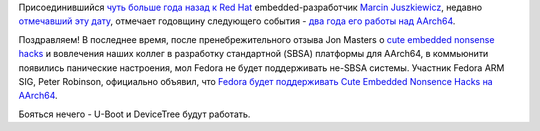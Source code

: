 .. title: 2 года работы над AArch64
.. slug: 2-года-работы-над-aarch64
.. date: 2014-10-16 18:18:59
.. tags: arm, sbsa
.. category:
.. link:
.. description:
.. type: text
.. author: Peter Lemenkov

Присоединившийся `чуть больше года назад к Red
Hat </content/Новости-fedora-arm-sig-1>`__ embedded-разработчик `Marcin
Juszkiewicz <https://www.openhub.net/accounts/hrw>`__, недавно
`отмечавший эту дату </content/Короткие-новости-30>`__, отмечает
годовщину следующего события - `два года его работы над
AArch64 <https://marcin.juszkiewicz.com.pl/2014/10/08/2-years-of-aarch64-work/>`__.

Поздравляем!
В последнее время, после пренебрежительного отзыва Jon Masters о `cute
embedded nonsense hacks </content/cute-embedded-nonsense-hacks>`__ и
вовлечения наших коллег в разработку стандартной (SBSA) платформы для
AArch64, в коммьюнити появились панические настроения, мол Fedora не
будет поддерживать не-SBSA системы. Участник Fedora ARM SIG, Peter
Robinson, официально объявил, что `Fedora будет поддерживать Cute
Embedded Nonsence Hacks на
AArch64 <http://nullr0ute.com/2014/10/fedora-aarch64-device-tree-and-u-boot-support/>`__.

Бояться нечего - U-Boot и DeviceTree будут работать.
